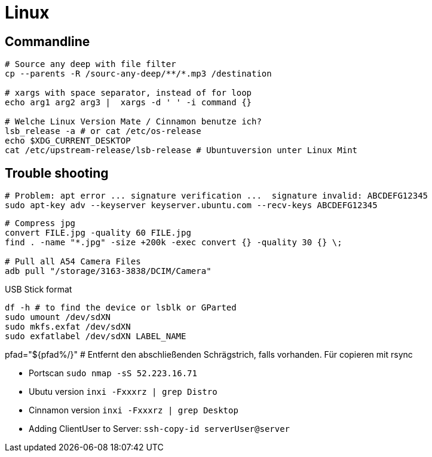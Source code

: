 = Linux

== Commandline



[source, bash]
----
# Source any deep with file filter
cp --parents -R /sourc-any-deep/**/*.mp3 /destination

# xargs with space separator, instead of for loop
echo arg1 arg2 arg3 |  xargs -d ' ' -i command {}

# Welche Linux Version Mate / Cinnamon benutze ich?
lsb_release -a # or cat /etc/os-release
echo $XDG_CURRENT_DESKTOP
cat /etc/upstream-release/lsb-release # Ubuntuversion unter Linux Mint
----

== Trouble shooting

[source, bash]
----
# Problem: apt error ... signature verification ...  signature invalid: ABCDEFG12345
sudo apt-key adv --keyserver keyserver.ubuntu.com --recv-keys ABCDEFG12345
----

[source, bash]
----
# Compress jpg
convert FILE.jpg -quality 60 FILE.jpg
find . -name "*.jpg" -size +200k -exec convert {} -quality 30 {} \;

# Pull all A54 Camera Files
adb pull "/storage/3163-3838/DCIM/Camera"
----

.USB Stick format
[source, bash]
----
df -h # to find the device or lsblk or GParted
sudo umount /dev/sdXN
sudo mkfs.exfat /dev/sdXN
sudo exfatlabel /dev/sdXN LABEL_NAME
----

pfad="${pfad%/}" # Entfernt den abschließenden Schrägstrich, falls vorhanden. Für copieren mit rsync

* Portscan `sudo nmap -sS 52.223.16.71`

* Ubutu version `inxi -Fxxxrz | grep Distro`
* Cinnamon version  `inxi -Fxxxrz | grep Desktop`
* Adding ClientUser to Server: `ssh-copy-id serverUser@server`